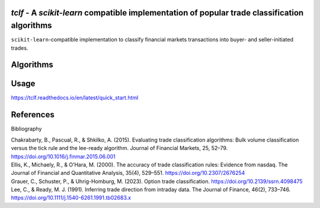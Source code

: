 .. -*- mode: rst -*-

|GitHubActions|_ |Codecov|_ |CircleCI|_ |ReadTheDocs|_

.. |GitHubActions| image:: https://github.com/karelze/tclf/actions/workflows/tests.yml/badge.svg
.. _GitHubActions: https://github.com/karelze/tclf/actions
.. |Codecov| image:: https://codecov.io/gh/karlze/tclf/branch/master/graph/badge.svg
.. _Codecov: https://codecov.io/gh/karelze/tclf
.. |CircleCI| image:: https://dl.circleci.com/status-badge/img/gh/KarelZe/tclf/tree/master.svg?style=svg
.. _CircleCI: https://circleci.com/gh/KarelZe/tclf/tree/master
.. |ReadTheDocs| image:: https://readthedocs.org/projects/tclf/badge/?version=latest
.. _ReadTheDocs: https://tclf.readthedocs.io/en/latest/?badge=latest

`tclf` - A `scikit-learn` compatible implementation of popular trade classification algorithms
=============================================================================================

``scikit-learn``-compatible implementation to classify financial markets
transactions into buyer- and seller-initiated trades.

Algorithms
====================

+-----------+------+------+-------+-----+------+------+---------+-------+
|           | Tick | Quote    | LR    | EMO  | CLNV    | Depth    | Tradesize      | Stacked    |
|           | Test     | Rule | Algorithm | Rule | Rule | Rule | Rule    | Rule  |
+===========+======+======+=======+=====+======+======+=========+=======+
| Supported | ✅   | ✅   | ✅    | ✅  | ✅   | ✅   | ✅      | ✅   |
|           |      |      |       |     |      |      |         |       |
|           |      |      |       |     |      |      |         |       |
+-----------+------+------+-------+-----+------+------+---------+-------+

Usage
=====

https://tclf.readthedocs.io/en/latest/quick_start.html

References
==========

.. raw:: html

   <head>

.. raw:: html

   <meta http-equiv="Content-Type" content="text/html; charset=utf-8"/>

.. raw:: html

   <title>

Bibliography

.. raw:: html

   </title>

.. raw:: html

   </head>

.. raw:: html

   <body>

.. container:: csl-bib-body

   .. container:: csl-entry

      Chakrabarty, B., Pascual, R., & Shkilko, A. (2015). Evaluating
      trade classification algorithms: Bulk volume classification versus
      the tick rule and the lee-ready algorithm. Journal of Financial
      Markets, 25, 52–79. https://doi.org/10.1016/j.finmar.2015.06.001

   .. container:: csl-entry

      Ellis, K., Michaely, R., & O’Hara, M. (2000). The accuracy of
      trade classification rules: Evidence from nasdaq. The Journal of
      Financial and Quantitative Analysis, 35(4), 529–551.
      https://doi.org/10.2307/2676254

   .. container:: csl-entry

      Grauer, C., Schuster, P., & Uhrig-Homburg, M. (2023). Option trade
      classification. https://doi.org/10.2139/ssrn.4098475

   .. container:: csl-entry

      Lee, C., & Ready, M. J. (1991). Inferring trade direction from
      intraday data. The Journal of Finance, 46(2), 733–746.
      https://doi.org/10.1111/j.1540-6261.1991.tb02683.x

.. raw:: html

   </body>

.. raw:: html

   </html>
